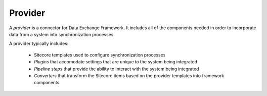 Provider
=======================================

A *provider* is a connector for Data Exchange Framework. It includes all
of the components needed in order to incorporate data from a system into
synchronization processes.

A provider typically includes:

    * Sitecore templates used to configure synchronization processes
    * *Plugins* that accomodate settings that are unique to the system 
      being integrated
    * *Pipeline steps* that provide the ability to interact with the 
      system being integrated
    * *Converters* that transform the Sitecore items based on the 
      provider templates into framework components
